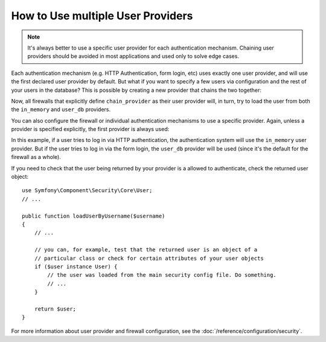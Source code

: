 How to Use multiple User Providers
==================================

.. note::

    It's always better to use a specific user provider for each authentication
    mechanism. Chaining user providers should be avoided in most applications
    and used only to solve edge cases.

Each authentication mechanism (e.g. HTTP Authentication, form login, etc)
uses exactly one user provider, and will use the first declared user provider
by default. But what if you want to specify a few users via configuration
and the rest of your users in the database? This is possible by creating
a new provider that chains the two together:

.. configuration-block::

    .. code-block:: yaml

        # app/config/security.yml
        security:
            providers:
                chain_provider:
                    chain:
                        providers: [in_memory, user_db]
                in_memory:
                    memory:
                        users:
                            foo: { password: test }
                user_db:
                    entity: { class: AppBundle\Entity\User, property: username }

    .. code-block:: xml

        <!-- app/config/security.xml -->
        <?xml version="1.0" encoding="UTF-8"?>
        <srv:container xmlns="http://symfony.com/schema/dic/security"
            xmlns:xsi="http://www.w3.org/2001/XMLSchema-instance"
            xmlns:srv="http://symfony.com/schema/dic/services"
            xsi:schemaLocation="http://symfony.com/schema/dic/services
                https://symfony.com/schema/dic/services/services-1.0.xsd">

            <config>
                <provider name="chain_provider">
                    <chain>
                        <provider>in_memory</provider>
                        <provider>user_db</provider>
                    </chain>
                </provider>

                <provider name="in_memory">
                    <memory>
                        <user name="foo" password="test"/>
                    </memory>
                </provider>

                <provider name="user_db">
                    <entity class="AppBundle\Entity\User" property="username"/>
                </provider>
            </config>
        </srv:container>

    .. code-block:: php

        // app/config/security.php
        use AppBundle\Entity\User;

        $container->loadFromExtension('security', [
            'providers' => [
                'chain_provider' => [
                    'chain' => [
                        'providers' => ['in_memory', 'user_db'],
                    ],
                ],
                'in_memory' => [
                    'memory' => [
                        'users' => [
                            'foo' => ['password' => 'test'],
                        ],
                    ],
                ],
                'user_db' => [
                    'entity' => [
                        'class'    => User::class,
                        'property' => 'username',
                    ],
                ],
            ],
        ]);

Now, all firewalls that explicitly define ``chain_provider`` as their user
provider will, in turn, try to load the user from both the ``in_memory`` and
``user_db`` providers.

.. deprecated:: 3.4

    In previous Symfony versions, firewalls that didn't define their user provider
    explicitly, used the first existing provider (``chain_provider`` in this
    example). However, auto-selecting the first user provider has been deprecated
    in Symfony 3.4 and will throw an exception in 4.0. Always define the provider
    used by the firewall when there are multiple providers.

You can also configure the firewall or individual authentication mechanisms
to use a specific provider. Again, unless a provider is specified explicitly,
the first provider is always used:

.. configuration-block::

    .. code-block:: yaml

        # app/config/security.yml
        security:
            firewalls:
                secured_area:
                    # ...
                    pattern: ^/
                    provider: user_db
                    http_basic:
                        realm: 'Secured Demo Area'
                        provider: in_memory
                    form_login: ~

    .. code-block:: xml

        <!-- app/config/security.xml -->
        <?xml version="1.0" encoding="UTF-8"?>
        <srv:container xmlns="http://symfony.com/schema/dic/security"
            xmlns:xsi="http://www.w3.org/2001/XMLSchema-instance"
            xmlns:srv="http://symfony.com/schema/dic/services"
            xsi:schemaLocation="http://symfony.com/schema/dic/services
                https://symfony.com/schema/dic/services/services-1.0.xsd">

            <config>
                <firewall name="secured_area" pattern="^/" provider="user_db">
                    <!-- ... -->
                    <http-basic realm="Secured Demo Area" provider="in_memory"/>
                    <form-login/>
                </firewall>
            </config>
        </srv:container>

    .. code-block:: php

        // app/config/security.php
        $container->loadFromExtension('security', [
            'firewalls' => [
                'secured_area' => [
                    // ...
                    'pattern' => '^/',
                    'provider' => 'user_db',
                    'http_basic' => [
                        // ...
                        'realm' => 'Secured Demo Area',
                        'provider' => 'in_memory',
                    ],
                    'form_login' => [],
                ],
            ],
        ]);

In this example, if a user tries to log in via HTTP authentication, the authentication
system will use the ``in_memory`` user provider. But if the user tries to
log in via the form login, the ``user_db`` provider will be used (since it's
the default for the firewall as a whole).

If you need to check that the user being returned by  your provider is a allowed
to authenticate, check the returned user object::

    use Symfony\Component\Security\Core\User;
    // ...

    public function loadUserByUsername($username)
    {
        // ...

        // you can, for example, test that the returned user is an object of a
        // particular class or check for certain attributes of your user objects
        if ($user instance User) {
            // the user was loaded from the main security config file. Do something.
            // ...
        }

        return $user;
    }

For more information about user provider and firewall configuration, see
the :doc:`/reference/configuration/security`.

.. ready: no
.. revision: b48d0c77d3f164ca8903ea3e8e7f0486eb6376df